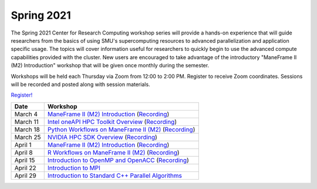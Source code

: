 Spring 2021
===========

The Spring 2021 Center for Research Computing workshop series will provide a
hands-on experience that will guide researchers from the basics of using SMU's
supercomputing resources to advanced parallelization and application specific
usage. The topics will cover information useful for researchers to quickly
begin to use the advanced compute capabilities provided with the cluster. New
users are encouraged to take advantage of the introductory "ManeFrame II (M2)
Introduction" workshop that will be given once monthly during the semester.

Workshops will be held each Thursday via Zoom from 12:00 to 2:00 PM. Register
to receive Zoom coordinates. Sessions will be recorded and posted along with
session materials.

`Register! <https://smu.az1.qualtrics.com/jfe/form/SV_dnm11WL26HOyeLY>`__

.. rst-class:: table

======== ================================================
Date     Workshop                                        
======== ================================================
March 4  `ManeFrame II (M2) Introduction`_ (`Recording`_)
March 11 `Intel oneAPI HPC Toolkit Overview <https://smu.box.com/s/kqdizcleu3km30faysg740d58tedxj1l>`__ (`Recording <https://smu.hosted.panopto.com/Panopto/Pages/Viewer.aspx?id=4a08969c-3454-40ea-ba74-acec00f03bad>`__)
March 18 `Python Workflows on ManeFrame II (M2) <https://smu.box.com/s/eamfxoq3qh5zzmvz12sr41i2e7vhmtkd>`__ (`Recording <https://smu.hosted.panopto.com/Panopto/Pages/Viewer.aspx?id=5613dbee-b1f7-4a90-bc5f-acf000ec6cde>`__)
March 25 `NVIDIA HPC SDK Overview <https://smu.box.com/s/i1ry2pl0edjcifijmf90y4mz4yra9amk>`__ (`Recording <https://smu.hosted.panopto.com/Panopto/Pages/Viewer.aspx?id=ca74dcd4-2e42-4aba-bfa4-ad010118ed09>`__)
April 1  `ManeFrame II (M2) Introduction`_ (`Recording`_)
April 8  `R Workflows on ManeFrame II (M2) <https://smu.box.com/s/1682ym14njm9edpir2w9lvyvascweu10>`__ (`Recording <https://smu.hosted.panopto.com/Panopto/Pages/Viewer.aspx?id=3d7f2aef-7584-4c34-8562-ad04010c459a>`__)
April 15 `Introduction to OpenMP and OpenACC <https://smu.box.com/s/ni2mpa30zi0e2o43oiyj2e4hv9l8lglp>`__ (`Recording <https://smu.hosted.panopto.com/Panopto/Pages/Viewer.aspx?id=206a8c88-667a-49bf-b2f4-ad0c00e51444>`__)
April 22 `Introduction to MPI <https://smu.box.com/s/gsvn78nli0jyn5jxcb5n3tai7vbd6bya>`__
April 29 `Introduction to Standard C++ Parallel Algorithms <https://smu.box.com/s/aii0le5mj6sp6v0nzews6e3uidu6x7d0>`__
======== ================================================

.. _ManeFrame II (M2) Introduction: https://smu.box.com/s/38pn3fdeyzj0zjxxofzlut3gj24ipwwk
.. _Recording: https://smu.hosted.panopto.com/Panopto/Pages/Viewer.aspx?id=439665ce-0fb0-4f66-8a62-ad010118ecd1

